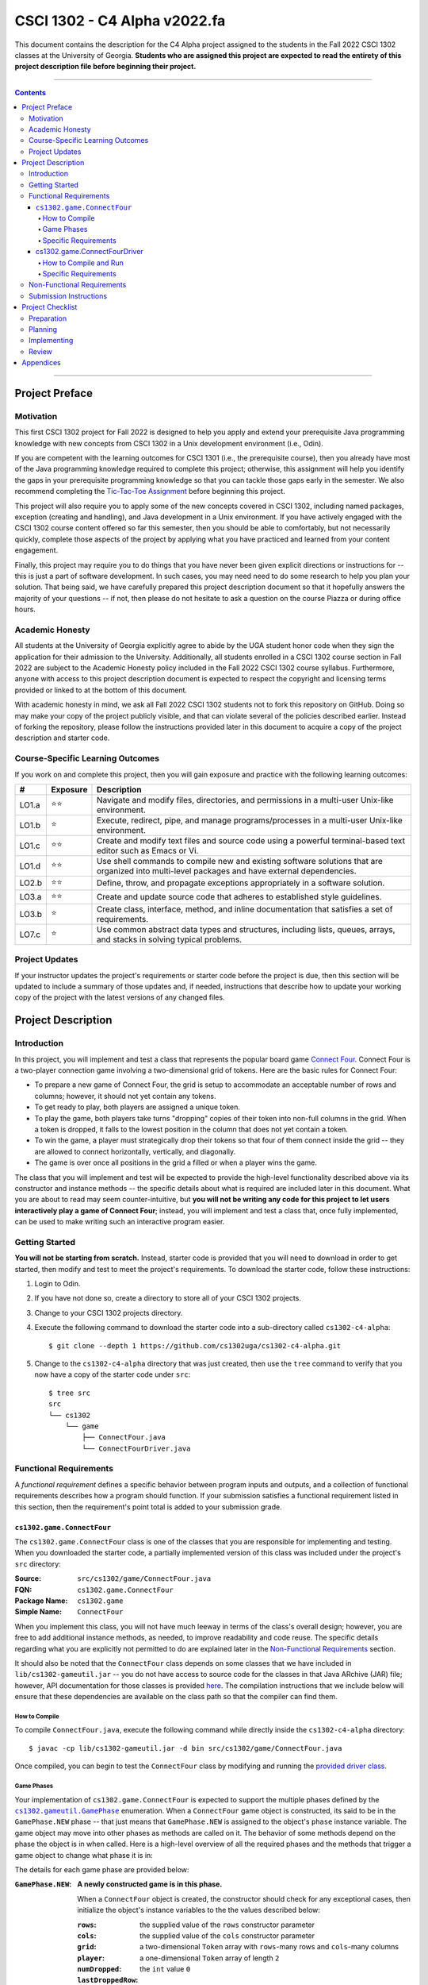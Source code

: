 .. project information
.. |title| replace:: C4 Alpha
.. |slug| replace:: cs1302-c4-alpha
.. |ttslug| replace:: ``cs1302-c4-alpha``
.. |course| replace:: CSCI 1302
.. |semester| replace:: Fall 2022
.. |version| replace:: v2022.fa
.. |server| replace:: Odin
.. |discussion_board| replace:: Piazza

.. notices (need to manually update the urls)
.. |website| image:: https://img.shields.io/badge/cs1302uga.github.io-cs1302--c4--alpha-58becd
   :alt: cs1302uga.github.io/cs1302-c4-alpha
.. _website: https://cs1302uga.github.io/cs1302-c4-alpha/
.. |approved_notice| image:: https://img.shields.io/badge/Approved%20for-Fall%202022-green
   :alt: Approved for: |version|
.. |not_approved_notice| image:: https://img.shields.io/badge/In%20development-Not%20yet%20approved-red
   :alt: In development - Not yet approved

|course| - |title| |version|
#############################

.. #|approved_notice|

|not_approved_notice| |website|_

This document contains the description for the |title| project assigned to the students in the
|semester| |course| classes at the University of Georgia. **Students who are assigned this project
are expected to read the entirety of this project description file before beginning their project.**

----

.. contents::

----

Project Preface
===============

Motivation
++++++++++

This first |course| project for |semester| is designed to help you apply and extend your
prerequisite Java programming knowledge with new concepts from |course| in a Unix development
environment (i.e., |server|).

If you are competent with the learning outcomes for CSCI 1301 (i.e., the prerequisite course), then
you already have most of the Java programming knowledge required to complete this project;
otherwise, this assignment will help you identify the gaps in your prerequisite programming
knowledge so that you can tackle those gaps early in the semester. We also recommend completing the
`Tic-Tac-Toe Assignment <https://github.com/cs1302uga/cs1302-hw00>`_ before beginning this project.

This project will also require you to apply some of the new concepts covered in |course|, including
named packages, exception (creating and handling), and Java development in a Unix environment. If
you have actively engaged with the |course| course content offered so far this semester, then you
should be able to comfortably, but not necessarily quickly, complete those aspects of the project by
applying what you have practiced and learned from your content engagement.

Finally, this project may require you to do things that you have never been given explicit
directions or instructions for -- this is just a part of software development. In such cases, you
may need need to do some research to help you plan your solution. That being said, we have
carefully prepared this project description document so that it hopefully answers the majority of
your questions -- if not, then please do not hesitate to ask a question on the course
|discussion_board| or during office hours.

Academic Honesty
++++++++++++++++

All students at the University of Georgia explicitly agree to abide by the UGA student honor code
when they sign the application for their admission to the University. Additionally, all students
enrolled in a |course| course section in |semester| are subject to the Academic Honesty policy
included in the |semester| |course| course syllabus. Furthermore, anyone with access to this
project description document is expected to respect the copyright and licensing terms provided or
linked to at the bottom of this document.

With academic honesty in mind, we ask all |semester| |course| students not to fork this repository
on GitHub. Doing so may make your copy of the project publicly visible, and that can  violate
several of the policies described earlier. Instead of forking the repository, please follow the
instructions provided later in this document to acquire a copy of the project description and
starter code.

Course-Specific Learning Outcomes
+++++++++++++++++++++++++++++++++

.. |lo_full| replace:: ⭐⭐
.. |lo_part| replace:: ⭐

If you work on and complete this project, then you will gain exposure and practice with
the following learning outcomes:

=====  =========  ===========
#      Exposure   Description
=====  =========  ===========
LO1.a  |lo_full|  Navigate and modify files, directories, and permissions in a multi-user Unix-like environment.
LO1.b  |lo_part|  Execute, redirect, pipe, and manage programs/processes in a multi-user Unix-like environment.
LO1.c  |lo_full|  Create and modify text files and source code using a powerful terminal-based text editor such as Emacs or Vi.
LO1.d  |lo_full|  Use shell commands to compile new and existing software solutions that are organized into multi-level packages and have external dependencies.
LO2.b  |lo_full|  Define, throw, and propagate exceptions appropriately in a software solution.
LO3.a  |lo_full|  Create and update source code that adheres to established style guidelines.
LO3.b  |lo_part|  Create class, interface, method, and inline documentation that satisfies a set of requirements.
LO7.c  |lo_part|  Use common abstract data types and structures, including lists, queues, arrays, and stacks in solving typical problems.
=====  =========  ===========

Project Updates
+++++++++++++++

If your instructor updates the project's requirements or starter code before the project is due,
then this section will be updated to include a summary of those updates and, if needed,
instructions that describe how to update your working copy of the project with
the latest versions of any changed files.

Project Description
===================

.. |gameutil_api_here| replace:: here
.. _gameutil_api_here: https://cs1302uga.github.io/cs1302-c4-alpha/doc

Introduction
++++++++++++

In this project, you will implement and test a class that represents the popular board game
`Connect Four <https://en.wikipedia.org/wiki/Connect_Four>`_. Connect Four is a two-player connection game involving
a two-dimensional grid of tokens. Here are the basic rules for Connect Four:

* To prepare a new game of Connect Four, the grid is setup to accommodate an acceptable number
  of rows and columns; however, it should not yet contain any tokens.
* To get ready to play, both players are assigned a unique token.
* To play the game, both players take turns "dropping" copies of their token into non-full
  columns in the grid. When a token is dropped, it falls to the lowest position in the
  column that does not yet contain a token.
* To win the game, a player must strategically drop their tokens so that four of them connect
  inside the grid -- they are allowed to connect horizontally, vertically, and diagonally.
* The game is over once all positions in the grid a filled or when a player wins the game.

The class that you will implement and test will be expected to provide the high-level
functionality described above via its constructor and instance methods -- the specific details
about what is required are included later in this document. What you are about to read may
seem counter-intuitive, but **you will not be writing any code for this project to let users
interactively play a game of Connect Four**; instead, you will implement and test a class that,
once fully implemented, can be used to make writing such an interactive program easier.

Getting Started
+++++++++++++++

**You will not be starting from scratch.** Instead, starter code is provided that you will
need to download in order to get started, then modify and test to meet the project's
requirements. To download the starter code, follow these instructions:

1. Login to |server|.
2. If you have not done so, create a directory to store all of your |course| projects.
3. Change to your |course| projects directory.
4. Execute the following command to download the starter code into a sub-directory called |ttslug|::

   $ git clone --depth 1 https://github.com/cs1302uga/cs1302-c4-alpha.git

5. Change to the |ttslug| directory that was just created, then use the ``tree`` command to
   verify that you now have a copy of the starter code under ``src``::

     $ tree src
     src
     └── cs1302
         └── game
             ├── ConnectFour.java
             └── ConnectFourDriver.java

.. _freqs:

Functional Requirements
+++++++++++++++++++++++

A *functional requirement* defines a specific behavior between program inputs and outputs,
and a collection of functional requirements describes how a program should function. If
your submission satisfies a functional requirement listed in this section, then the
requirement's point total is added to your submission grade.

.. _connect_four_reqs:

``cs1302.game.ConnectFour``
---------------------------

The ``cs1302.game.ConnectFour`` class is one of the classes that you are responsible for
implementing and testing. When you downloaded the starter code, a partially implemented version of
this class was included under the project's ``src`` directory:

:Source: ``src/cs1302/game/ConnectFour.java``
:FQN: ``cs1302.game.ConnectFour``
:Package Name: ``cs1302.game``
:Simple Name: ``ConnectFour``

When you implement this class, you will not have much leeway in terms of the class's overall design;
however, you are free to add additional instance methods, as needed, to improve readability and
code reuse. The specific details regarding what you are explicitly not permitted to do are explained
later in the `Non-Functional Requirements <#non-functional-requirements>`_ section.

It should also be noted that the ``ConnectFour`` class depends on some classes that we have included
in ``lib/cs1302-gameutil.jar`` -- you do not have access to source code for the classes in that Java
ARchive (JAR) file; however, API documentation for those classes is provided |gameutil_api_here|_. The
compilation instructions that we include below will ensure that these dependencies are available
on the class path so that the compiler can find them.

How to Compile
**************

To compile ``ConnectFour.java``, execute the following command while directly inside the
|ttslug| directory::

   $ javac -cp lib/cs1302-gameutil.jar -d bin src/cs1302/game/ConnectFour.java

Once compiled, you can begin to test the ``ConnectFour`` class by modifying and running the
`provided driver class <#cs1302gameconnectfourdriver>`_.

Game Phases
***********

.. |GamePhase| replace:: ``cs1302.gameutil.GamePhase``
.. _GamePhase: https://cs1302uga.github.io/cs1302-c4-alpha/doc/cs1302/gameutil/GamePhase.html

Your implementation of ``cs1302.game.ConnectFour`` is expected to support the multiple phases
defined by the |GamePhase|_ enumeration. When a ``ConnectFour`` game object is constructed, its
said to be in the ``GamePhase.NEW`` phase -- that just means that ``GamePhase.NEW`` is assigned
to the object's ``phase`` instance variable. The game object may move into other phases as methods
are called on it. The behavior of some methods depend on the phase the object is in when called.
Here is a high-level overview of all the required phases and the methods that trigger a game
object to change what phase it is in:

.. image:: img/phases.svg

The details for each game phase are provided below:

:``GamePhase.NEW``:

   **A newly constructed game is in this phase.**

   When a ``ConnectFour`` object is created, the constructor should check for any exceptional cases,
   then initialize the object's instance variables to the the values described below:

   :``rows``:            the supplied value of the ``rows`` constructor parameter
   :``cols``:            the supplied value of the ``cols`` constructor parameter
   :``grid``:            a two-dimensional ``Token`` array with ``rows``-many rows and ``cols``-many columns
   :``player``:          a one-dimensional ``Token`` array of length ``2``
   :``numDropped``:      the ``int`` value ``0``
   :``lastDroppedRow``:  the ``int`` value ``-1``
   :``lastDroppedCol``:  the ``int`` value ``-1``
   :``phase``:           ``GamePhase.NEW``

   Below is an example of some code that constructs a game object with six rows and seven columns followed
   by an illustration of what the inside of that object should look like when its done being constructed:

   .. code-block:: java

      ConnectFour game = new ConnectFour(6, 7);

   .. image:: img/GamePhase.NEW.svg
      :width: 100%

:``GamePhase.READY``:
   **A game that is ready to be played is in this phase.**

   A game object that is in the ``GamePhase.NEW`` phase should move into the ``GamePhase.READY``
   phase when its ``setPlayerTokens`` method is called for the first time.

   Below is an example of some code that sets the player tokens of a game object in the
   ``GamePhase.NEW`` phase followed by an illustration of what the inside of that object
   should look like immediately after the code has executed and the object is in the
   ``GamePhase.READY`` phase:

   .. code-block:: java

      game.setPlayerTokens(Token.RED, Token.BLUE);

   .. image:: img/GamePhase.READY.svg
      :width: 100%

:``GamePhase.PLAYABLE``:
   **A game that is being played is in this phase.**

   A game object that is in the ``GamePhase.READY`` phase should move into the ``GamePhase.PLAYABLE``
   phase when its ``dropToken`` method is called for the first time.

   Below in example of some code that drops several tokens into the grid of a game object
   in the ``GamePhase.READY`` phase. Each line of code is followed by an illustration of what
   the inside of that object should look like immediately after the line has executed
   -- please note that the object is in ``GamePhase.PLAYABLE`` phase immediately after
   the first line has executed:

   .. code-block:: java

      game.dropToken(0, 0); // first player, column 0

   .. image:: img/GamePhase.PLAYABLE.1.svg
      :width: 100%

   .. code-block:: java

      game.dropToken(1, 1); // second player, column 1

   .. image:: img/GamePhase.PLAYABLE.2.svg
      :width: 100%

   .. code-block:: java

      game.dropToken(0, 1); // first player, column 1

   .. image:: img/GamePhase.PLAYABLE.3.svg
      :width: 100%

   .. code-block:: java

      game.dropToken(1, 2); // second player, column 2

   .. image:: img/GamePhase.PLAYABLE.4.svg
      :width: 100%

:``GamePhase.OVER``:
   **A game that has ended is in this phase.**

   A game object that is in the ``GamePhase.PLAYABLE`` phase should move into the ``GamePhase.OVER``
   phase when its ``isWinner`` method is called and one of the following conditions are met:

   * the grid full; or
   * the method is about to return ``true`` because a player has won.

   Consider the following illustration of a game object that is currently in the
   ``GamePhase.PLAYABLE`` phase:

   .. image:: img/GamePhase.OVER.PRE.svg
      :width: 100%

   Below is an example of some code that drops a winning token into the grid of the game object
   depicted above, then checks for that win using the object's ``isWinner`` method. The code is
   followed by an illustration of what the inside of that object should look like immediately after
   the code has executed -- please note that the object moves into the ``GamePhase.OVER`` phase
   immediately after the call to ``isWinner(1)`` has executed:

   .. code-block:: java

      game.dropToken(1, 4); // second player, column 4

      if (game.isWinner(0)) {
          System.out.println("first player has won!");
      } else if (game.isWinner(1)) {
          System.out.println("second player has won!"); // this one!
      } // if

   .. image:: img/GamePhase.OVER.POST.svg
      :width: 100%

Specific Requirements
*********************

:``ConnectFour(int, int)`` (10):
   The ``ConnectFour`` constructor is expected to behave in accordance with the API documentation
   included in the starter code and the expectations described in the `Game Phases <#game-phases>`_
   section presented earlier in this document.

   :``getRows()`` (2):
      TODO

   :``getCols()`` (2):
      TODO



cs1302.game.ConnectFourDriver
-----------------------------

The ``cs1302.game.ConnectFourDriver`` class is where you will write code to test your
``cs1302.game.ConnectFour`` class. When you downloaded the starter code, a partially
implemented version of this class was included under the project's ``src`` directory:

:Source: ``src/cs1302/game/ConnectFourDriver.java``
:FQN: ``cs1302.game.ConnectFourDriver``
:Package Name: ``cs1302.game``
:Simple Name: ``ConnectFourDriver``

You should use this driver class to help you test the constructor and methods of
your ``ConnectFour`` class under different scenarios. In many respects, you have a lot
of lee way The specific details regarding what you are explicitly not permitted to do are explained
later in the `Non-Functional Requirements <#non-functional-requirements>`_ section.

It should also be noted that the ``ConnectFourDriver`` class depends on some classes that we have included
in ``lib/cs1302-gameutil.jar`` -- you do not have access to source code for the classes in that Java
ARchive (JAR) file; however, API documentation for those classes is provided |gameutil_api_here|_. The
compilation instructions that we include below will ensure that these dependencies are available
on the class path so that the compiler can find them.

How to Compile and Run
**********************

To compile ``ConnectFourDriver.java``, you need to first (re)compile ``ConnectFour.java``, then
run the following command directly inside the |ttslug| directory::

   $ javac -cp bin:lib/cs1302-gameutil.jar -d bin src/cs1302/game/ConnectFourDriver.java

Once compiled, you can run ``cs1302.game.ConnectFourDriver`` using ``java``::

  $ java -cp bin:lib/cs1302-gameutil.jar cs1302.game.ConnectFourDriver

Specific Requirements
*********************

There are functional requirements for ``cs1302.game.ConnectFourDriver``. Just keep in mind that
you are expected to use it to help you test your code.

.. _nfreqs:

Non-Functional Requirements
+++++++++++++++++++++++++++

A *non-functional requirement* specifies criteria that can be used to judge your submission
independently from its function or behavior. If functional requirements describe what your
submission should *do*, then the non-functional requirements describe how your submission is
supposed to *be*. If your submission does not satisfy a non-functional requirement listed in
this section, then the requirement's point total is deducted from your submission grade.

:Structure (10/100):
   TODO.

:Environment (100):
   This project must be implemented in Java 17, and it must compile and run correctly on
   Odin using the specific version of Java 17 that is setup according to the instructions
   provided by your instructor. Graders are instructed not to modify source code when they
   attempt to compile a submission.

:Code Style (20):
   Every ``.java`` file that you include as part of your submission for this project must
   be in valid style as defined in the `CS1302 Code Style Guide <styleguide>`_. All of the
   individual code style guidelines listed in that document are part of this single
   non-functional requirement. This requirement is all or nothing.

   .. _styleguide: https://github.com/cs1302uga/cs1302-styleguide

Submission Instructions
+++++++++++++++++++++++

You will submit your project on |server|. Before you submit, make sure that your project files are
located in a directory called |ttslug| -- if you followed the instructions provided earlier in this
document to download the project, then that is your directory name. To submit, change into the
parent of your project directory (i.e., one directory above it), then complete the steps below:

1. Check your code style -- we know that you have done this frequently, but it does not hurt to
   double check it before you submit::

     $ check1302 cs1302-c4-alpha

   If there are style violations, then fix them and retest your code!

2. Once you have no style guide violations and your code compiles and works, you can submit your
   work using the following command::

     $ submit cs1302-c4-alpha csci-1302

3. Inspect the output of the last command to verify that your project was submitted. Your
   |ttslug| directory should now contain a ``rec`` (receipt) file.

If you have any problems submitting your project then please contact your instructor as soon as
possible; however, doing this the day or night the project is due is probably not the best idea.

Project Checklist
=================

To help you with planning out this project, here are some suggested steps you can take that your
instructors believe will help you complete the project more easily. Some of the items in this
checklist may not make sense until you have read the entire project description. These steps are
suggestions and, therefore, do not constitute an exhaustive list of the steps that you may need to
take to complete the project.

Preparation
+++++++++++

:Target: Finish before Monday, Jan. 31st.

1. Start reading the project description.

2. Read through the entire project description, including any `appendices <#appendices>`_,
   **and write down questions as you go**.

3. Read it again! This time, you may be able to answer some of your own questions.

Planning
++++++++

:Target: Finish before Tuesday, Feb. 1st.

1. If you have not yet done so, `download the starter code <#getting-started>`_ on |server|.

2. Read all of the comments included in ``src/cs1302/game/ConnectFour.java``, but
   **do not write any code yet!** Instead, try to list out the high-level steps for
   the constructor and methods using bullet points.

3. Read through the notes you just wrote. If you see that the steps you wrote for one method
   include a sequence of steps in another method, then consider whether you can have one
   method can call the other -- that's code reuse! If you see the exact same steps in several
   methods, then consider factoring out the common parts into a single method that you can
   call in several places -- that's code reuse and refactoring!

4. Read all of the comments included in ``src/cs1302/game/ConnectFourDriver.java``, then
   modify the ``main`` method so that it calls ``testConstructor()``. After that, compile
   ``ConnectFourDriver.java``, but do not run it. You are now prepared to test some
   aspects of the ``ConnectFour(int, int)`` constructor once you begin to implement it.

Implementing
++++++++++++

:Target: Finish before Monday, Feb. 7th

1. Implement the ``ConnectFour(int, int)`` constructor, ensure it's written with good code style,
   then test it by running the ``cs1302.game.ConnectFourDriver`` class.

   * You should add additional methods to ``ConnectFourDriver.java`` to test your constructor
     implementation under different scenarios -- be sure to call those methods in
     ``testConstructor()`` so that they get executed along with the other tests. Repeat this as
     needed.

   * There are some aspects of the constructor that you should test later. For example, you
     can test that ``rows`` is assigned correctly when you implement and test your ``getRows()``
     method.

2. Implement the ``getRows()`` method, ensure it's written with good code style, then test it
   by adding test methods to the ``cs1302.game.ConnectFourDriver`` class in a manner that is
   consistent with your constructor tests.

   * When you add and call your test method(s) for ``getRows()``, you should NOT
     comment out existing tests. You should always run all tests that you have each time you
     run ``cs1302.game.ConnectFourDriver`` just in case a recent change breaks something that
     you previously thought was working.

3. Implement the ``getCols()`` method, ensure that it's written with good code style, then test
   it by adding test methods to the ``cs1302.game.ConnectFourDriver`` class in a manner that is
   consistent with your existing tests.

4. Repeat this process to implement, style check, and test the remaining methods in the order
   that they appear in the starter code.

Review
++++++

:Target: Finish before Wednesday, Feb. 9th.

1. Do one final pass through the project document to make sure that you didn't miss anything.
2. Run your code through your test cases one last time.
3. Check your code style one last time.
4. Submit your code on Odin.

Appendices
==========

.. #############################################################################

.. copyright and license information
.. |copy| unicode:: U+000A9 .. COPYRIGHT SIGN
.. |copyright| replace:: Copyright |copy| Michael E. Cotterell, Bradley J. Barnes, and the University of Georgia.
.. standard footer
.. footer:: |copyright| See `LICENSE.rst <LICENSE.rst>`_ for license information.
            The content and opinions expressed on this Web page do not necessarily
            reflect the views of nor are they endorsed by the University of Georgia or the University
            System of Georgia.
